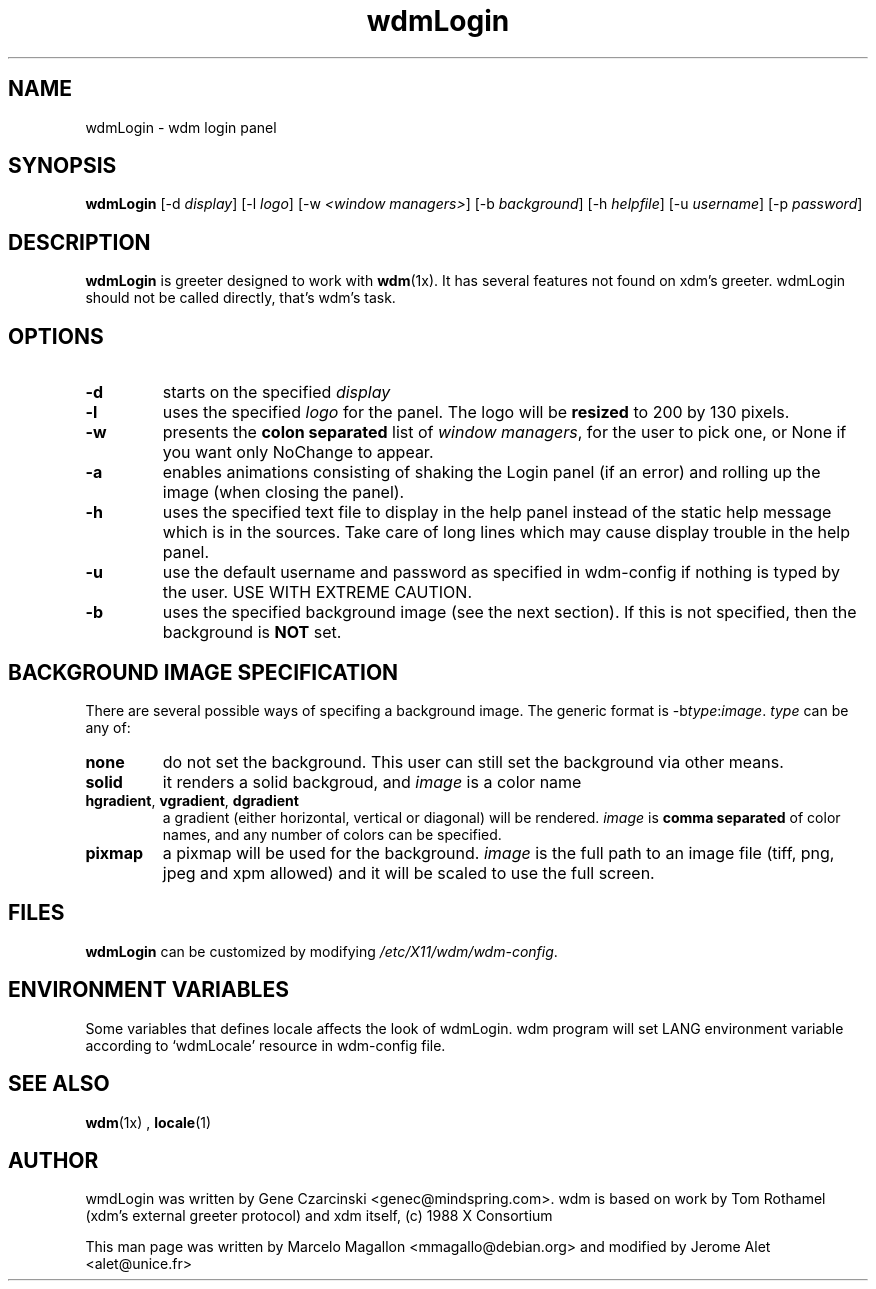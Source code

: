 .TH wdmLogin 1x "August 1998"
.SH NAME
wdmLogin \- wdm login panel
.SH SYNOPSIS
\fBwdmLogin\fP [-d \fIdisplay\fP] [-l \fIlogo\fP] [-w \fI<window managers>\fP] [-b \fIbackground\fP] [-h \fIhelpfile\fP] [-u \fIusername\fP] [-p \fIpassword\fP]
.SH DESCRIPTION
\fBwdmLogin\fP is greeter designed to work with \fBwdm\fP(1x). It has
several features not found on xdm's greeter. wdmLogin should not be
called directly, that's wdm's task.
.SH OPTIONS
.TP
.B \-d
starts on the specified \fIdisplay\fP
.TP
.B \-l
uses the specified \fIlogo\fP for the panel. The logo will be \fBresized\fP
to 200 by 130 pixels.
.TP
.B \-w
presents the \fBcolon separated\fP list of \fIwindow managers\fP, for
the user to pick one, or None if you want only NoChange to appear.
.TP
.B \-a
enables animations consisting of 
shaking the Login panel (if an error) and 
rolling up the image (when closing the panel).
.TP
.B \-h
uses the specified text file to display in the help panel instead of
the static help message which is in the sources. Take care of long lines
which may cause display trouble in the help panel.
.TP
.B \-u
use the default username and password as specified in wdm-config if nothing is typed
by the user. USE WITH EXTREME CAUTION.
.TP
.B \-b
uses the specified background image (see the next section).  If this is
not specified, then the background is \fBNOT\fP set.
.SH BACKGROUND IMAGE SPECIFICATION
There are several possible ways of specifing a background image. The
generic format is \-b\fItype\fP:\fIimage\fP. \fItype\fP can be any of:
.TP
.B none
do not set the background.  This user can still set the background
via other means.
.TP
.B solid
it renders a solid backgroud, and \fIimage\fP is a color name
.TP
\fBhgradient\fP, \fBvgradient\fP, \fBdgradient\fP
a gradient (either horizontal, vertical or diagonal) will be
rendered. \fIimage\fP is \fBcomma separated\fP of color names, and any
number of colors can be specified.
.TP
\fBpixmap\fP
a pixmap will be used for the background. \fIimage\fP is the full path
to an image file (tiff, png, jpeg and xpm allowed) and it will be
scaled to use the full screen.
.SH FILES
\fBwdmLogin\fP can be customized by modifying \fI/etc/X11/wdm/wdm-config\fP.
.SH ENVIRONMENT VARIABLES
Some variables that defines locale affects the look of wdmLogin. wdm program
will set LANG environment variable according to `wdmLocale' resource in wdm-config
file.
.SH SEE ALSO
.BR wdm (1x)
,
.BR locale (1)
.SH AUTHOR
wmdLogin was written by Gene Czarcinski <genec@mindspring.com>. wdm is
based on work by Tom Rothamel (xdm's external greeter protocol) and
xdm itself, (c) 1988 X Consortium
.PP
This man page was written by Marcelo Magallon <mmagallo@debian.org>
and modified by Jerome Alet <alet@unice.fr>
